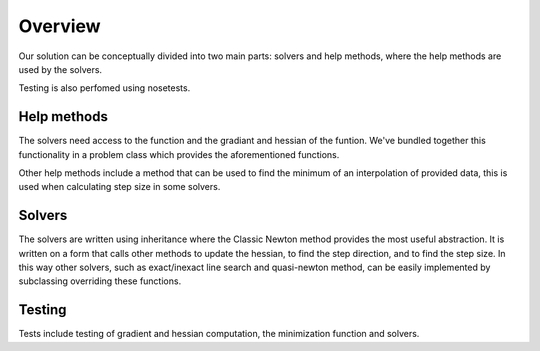 Overview
========

Our solution can be conceptually divided into two main parts: solvers and help methods, where the help methods are used by the solvers. 

Testing is also perfomed using nosetests. 


Help methods
------------
The solvers need access to the function and the gradiant and hessian of the funtion. We've bundled together this functionality in a problem class which provides the aforementioned functions. 

Other help methods include a method that can be used to find the minimum of an interpolation of provided data, this is used when calculating step size in some solvers. 

Solvers
--------
The solvers are written using inheritance where the Classic Newton method provides the most useful abstraction. It is written on a form that calls other methods to update the hessian, to find the step direction, and to find the step size. In this way other solvers, such as exact/inexact line search and quasi-newton method, can be easily implemented by subclassing overriding these functions.



Testing
--------
Tests include testing of gradient and hessian computation, the minimization function and solvers. 
